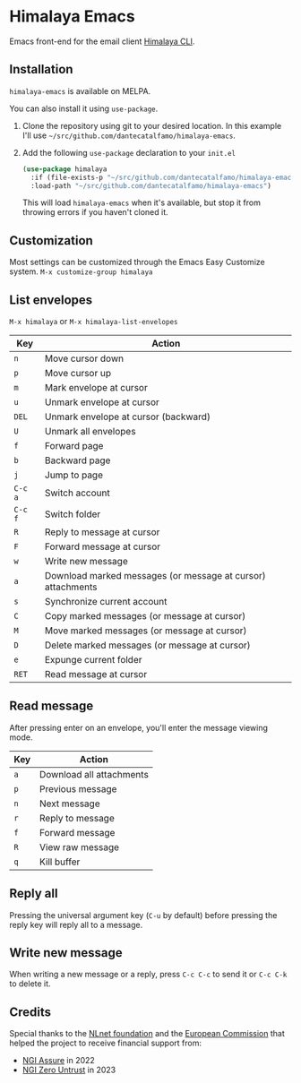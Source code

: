 * Himalaya Emacs
  [[https://melpa.org/#/himalaya][file:https://melpa.org/packages/himalaya-badge.svg]]

  Emacs front-end for the email client [[https://github.com/soywod/himalaya][Himalaya CLI]].

** Installation

   =himalaya-emacs= is available on MELPA.

   You can also install it using =use-package=.

   1. Clone the repository using git to your desired location.
      In this example I'll use
      =~/src/github.com/dantecatalfamo/himalaya-emacs=.
   2. Add the following =use-package= declaration to your =init.el=
      #+begin_src emacs-lisp
      (use-package himalaya
        :if (file-exists-p "~/src/github.com/dantecatalfamo/himalaya-emacs")
        :load-path "~/src/github.com/dantecatalfamo/himalaya-emacs")
      #+end_src

      This will load =himalaya-emacs= when it's available, but stop it
      from throwing errors if you haven't cloned it.

** Customization

   Most settings can be customized through the Emacs Easy Customize
   system. =M-x customize-group himalaya=

** List envelopes

   =M-x himalaya= or =M-x himalaya-list-envelopes=

   | Key     | Action                                                      |
   |---------+-------------------------------------------------------------|
   | =n=     | Move cursor down                                            |
   | =p=     | Move cursor up                                              |
   | =m=     | Mark envelope at cursor                                     |
   | =u=     | Unmark envelope at cursor                                   |
   | =DEL=   | Unmark envelope at cursor (backward)                        |
   | =U=     | Unmark all envelopes                                        |
   | =f=     | Forward page                                                |
   | =b=     | Backward page                                               |
   | =j=     | Jump to page                                                |
   | =C-c a= | Switch account                                              |
   | =C-c f= | Switch folder                                               |
   | =R=     | Reply to message at cursor                                  |
   | =F=     | Forward message at cursor                                   |
   | =w=     | Write new message                                           |
   | =a=     | Download marked messages (or message at cursor) attachments |
   | =s=     | Synchronize current account                                 |
   | =C=     | Copy marked messages (or message at cursor)                 |
   | =M=     | Move marked messages (or message at cursor)                 |
   | =D=     | Delete marked messages (or message at cursor)               |
   | =e=     | Expunge current folder                                      |
   | =RET=   | Read message at cursor                                      |

** Read message

   After pressing enter on an envelope, you'll enter the message
   viewing mode.

   | Key | Action                   |
   |-----+--------------------------|
   | =a= | Download all attachments |
   | =p= | Previous message         |
   | =n= | Next message             |
   | =r= | Reply to message         |
   | =f= | Forward message          |
   | =R= | View raw message         |
   | =q= | Kill buffer              |

** Reply all

   Pressing the universal argument key (=C-u= by default) before
   pressing the reply key will reply all to a message.

** Write new message

   When writing a new message or a reply, press =C-c C-c= to send it
   or =C-c C-k= to delete it.

** Credits

   [[https://nlnet.nl/logo/banner-160x60.png]]

   Special thanks to the [[https://nlnet.nl/project/Himalaya/index.html][NLnet foundation]] and the [[https://www.ngi.eu/][European Commission]]
   that helped the project to receive financial support from:

   - [[https://nlnet.nl/assure/][NGI Assure]] in 2022
   - [[https://nlnet.nl/entrust/][NGI Zero Untrust]] in 2023
